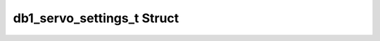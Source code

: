 .. _drawbotic_db1_servosettings:

db1_servo_settings_t Struct
===========================

.. doxygenstruct:: db1_servo_settings_t
    :project: Drawbotic-Arduino
